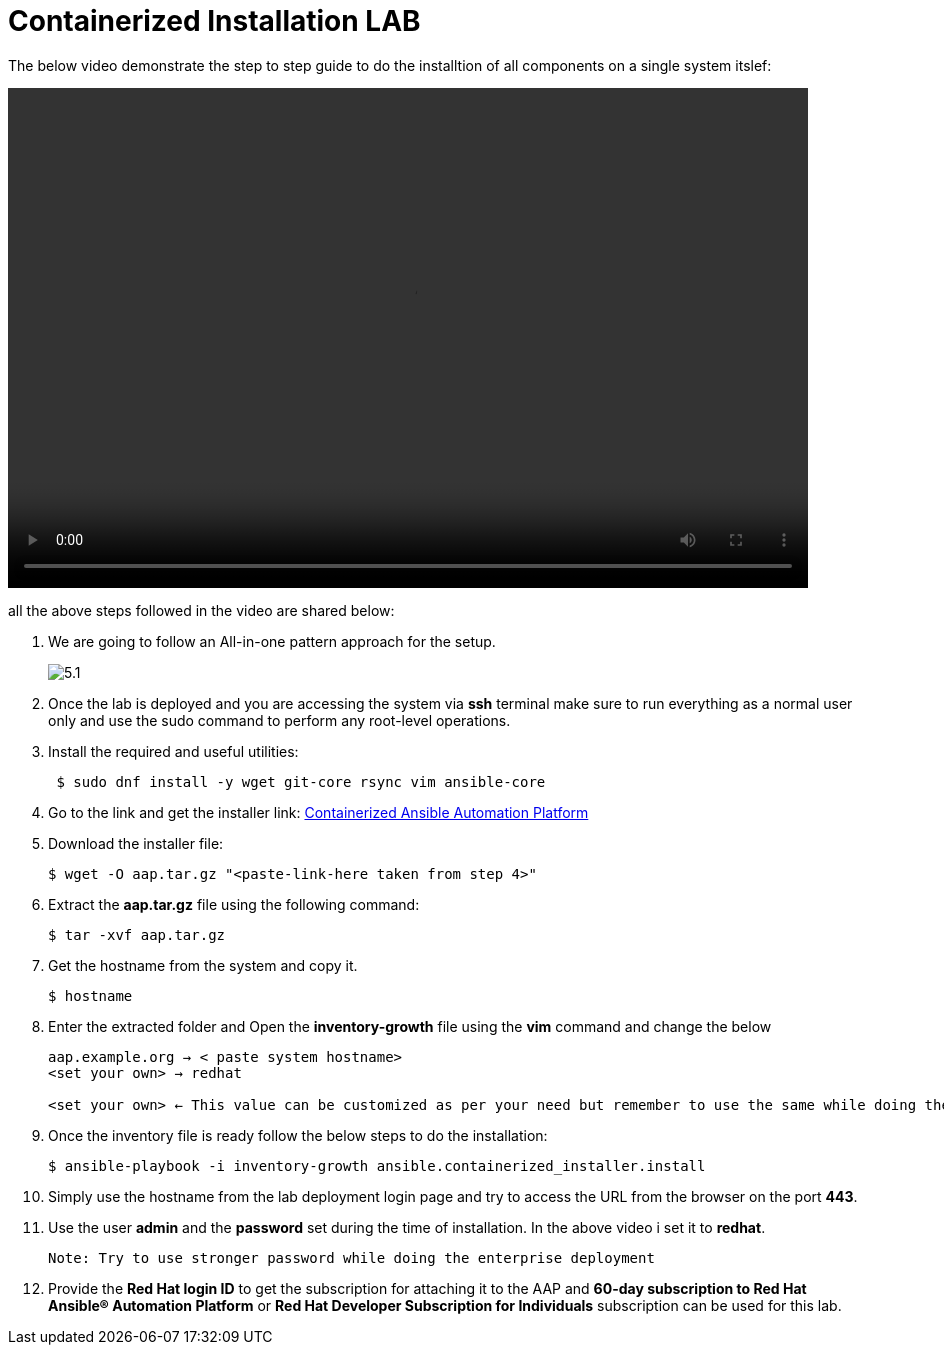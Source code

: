= Containerized Installation LAB 

The below video demonstrate the step to step guide to do the installtion of all components on a single system itslef: 

video::container_aap_lab.mp4[align="left",width=800,height=500]

all the above steps followed in the video are shared below: 

. We are going to follow an All-in-one pattern approach for the setup. 
+
image::5.1.png[]

. Once the lab is deployed and you are accessing the system via *ssh* terminal make sure to run everything as a normal user only and use the sudo command to perform any root-level operations. 

. Install the required and useful utilities:
+
[source,bash,role=execute]
----
 $ sudo dnf install -y wget git-core rsync vim ansible-core
----

. Go to the link and get the installer link:  https://access.redhat.com/downloads/content/480/ver=2.5/rhel---9/2.5/x86_64/product-software[Containerized Ansible Automation Platform]


. Download the installer file: 
+ 
[source,bash,role=execute]
---- 
$ wget -O aap.tar.gz "<paste-link-here taken from step 4>"
----

. Extract the *aap.tar.gz* file using the following command:
+ 
[source,bash,role=execute]
---- 
$ tar -xvf aap.tar.gz
----

. Get the hostname from the system and copy it.
+ 
[source,bash,role=execute]
---- 
$ hostname
----

. Enter the extracted folder and Open the *inventory-growth* file using the *vim* command and change the below 
+ 
[source,bash,role=execute]
---- 
aap.example.org → < paste system hostname>
<set your own> → redhat

<set your own> ← This value can be customized as per your need but remember to use the same while doing the login after the deployment.  
----

. Once the inventory file is ready follow the below steps to do the installation: 
+ 
[source,bash,role=execute]
---- 
$ ansible-playbook -i inventory-growth ansible.containerized_installer.install
---- 

. Simply use the hostname from the lab deployment login page and try to access the URL from the browser on the port *443*.

. Use the user *admin* and the *password* set during the time of installation. In the above video i set it to *redhat*. 

 Note: Try to use stronger password while doing the enterprise deployment 

. Provide the *Red Hat login ID* to get the subscription for attaching it to the AAP and *60-day subscription to Red Hat Ansible® Automation Platform* or *Red Hat Developer Subscription for Individuals* subscription can be used for this lab.  
